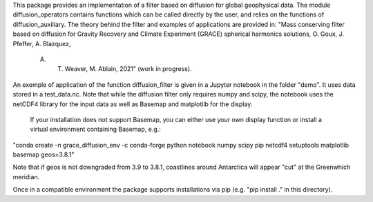This package provides an implementation of a filter based on diffusion for global
geophysical data.  The module diffusion_operators contains functions which can 
be called directly by the user, and relies on the functions of diffusion_auxiliary.
The theory behind the filter and examples of applications are
provided in:
"Mass conserving filter based on diffusion for Gravity Recovery and Climate 
Experiment (GRACE) spherical harmonics solutions, O. Goux, J. Pfeffer, A. Blazquez,
 A. T. Weaver, M. Ablain, 2021" (work in progress).
 
An exemple of application of the function diffusion_filter is given in a Jupyter
notebook in the folder "demo". It uses data stored in a test_data.nc. Note that 
while the diffusion filter only requires numpy and scipy, the notebook uses the 
netCDF4 library for the input data as well as Basemap and matplotlib for the display.
 If your installation does not support Basemap, you can either use your own display function
 or install a virtual environment containing Basemap, e.g.:

"conda create -n grace_diffusion_env -c conda-forge python notebook numpy scipy pip netcdf4 setuptools matplotlib basemap geos=3.8.1"

Note that if geos is not downgraded from 3.9 to 3.8.1, coastlines around Antarctica will appear "cut" at the Greenwhich meridian.

Once in a compatible environment the package supports installations via pip (e.g. "pip install ." in this directory).
